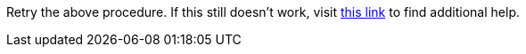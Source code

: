 Retry the above procedure. If this still doesn't work, visit link:{api-management-url}[this link, window="_blank"] to find additional help.
